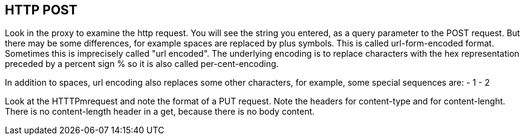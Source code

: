 
== HTTP POST
Look in the proxy to examine the http request.
You will see the  string you entered, as a query parameter
to the POST request.
But there may be some differences, for example spaces are replaced
by plus symbols. This is called url-form-encoded format.
Sometimes this is imprecisely called "url encoded".
The underlying encoding is to replace characters
with the hex representation preceded by a percent sign %
so it is also called per-cent-encoding.

In addition to spaces, url encoding also replaces
some other characters, for example, some special sequences
are:
- 1
- 2

Look at the HTTTPmrequest and note the format of a PUT
request. Note the headers for content-type and for
content-lenght. There is no content-length header in a get,
because there is no body content.


